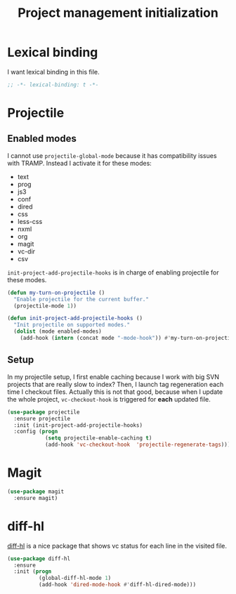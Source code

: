#+TITLE: Project management initialization

* Lexical binding

  I want lexical binding in this file.

  #+BEGIN_SRC emacs-lisp :padline no
    ;; -*- lexical-binding: t -*-
  #+END_SRC

* Projectile
** Enabled modes

   I cannot use ~projectile-global-mode~ because it has compatibility
   issues with TRAMP. Instead I activate it for these modes:

   #+name: enabled-modes
   - text
   - prog
   - js3
   - conf
   - dired
   - css
   - less-css
   - nxml
   - org
   - magit
   - vc-dir
   - csv

   ~init-project-add-projectile-hooks~ is in charge of enabling
   projectile for these modes.

   #+BEGIN_SRC emacs-lisp :var enabled-modes=enabled-modes
     (defun my-turn-on-projectile ()
       "Enable projectile for the current buffer."
       (projectile-mode 1))

     (defun init-project-add-projectile-hooks ()
       "Init projectile on supported modes."
       (dolist (mode enabled-modes)
         (add-hook (intern (concat mode "-mode-hook")) #'my-turn-on-projectile)))
   #+END_SRC

** Setup

   In my projectile setup, I first enable caching because I work with
   big SVN projects that are really slow to index? Then, I launch tag
   regeneration each time I checkout files. Actually this is not that
   good, because when I update the whole project, ~vc-checkout-hook~
   is triggered for *each* updated file.

   #+BEGIN_SRC emacs-lisp
     (use-package projectile
       :ensure projectile
       :init (init-project-add-projectile-hooks)
       :config (progn
                 (setq projectile-enable-caching t)
                 (add-hook 'vc-checkout-hook  'projectile-regenerate-tags)))
   #+END_SRC

* Magit

  #+BEGIN_SRC emacs-lisp
    (use-package magit
      :ensure magit)
  #+END_SRC
* diff-hl

  [[https://github.com/dgutov/diff-hl][diff-hl]] is a nice package that shows vc status for each line in the
  visited file.

  #+BEGIN_SRC emacs-lisp
    (use-package diff-hl
      :ensure
      :init (progn
              (global-diff-hl-mode 1)
              (add-hook 'dired-mode-hook #'diff-hl-dired-mode)))
  #+END_SRC
